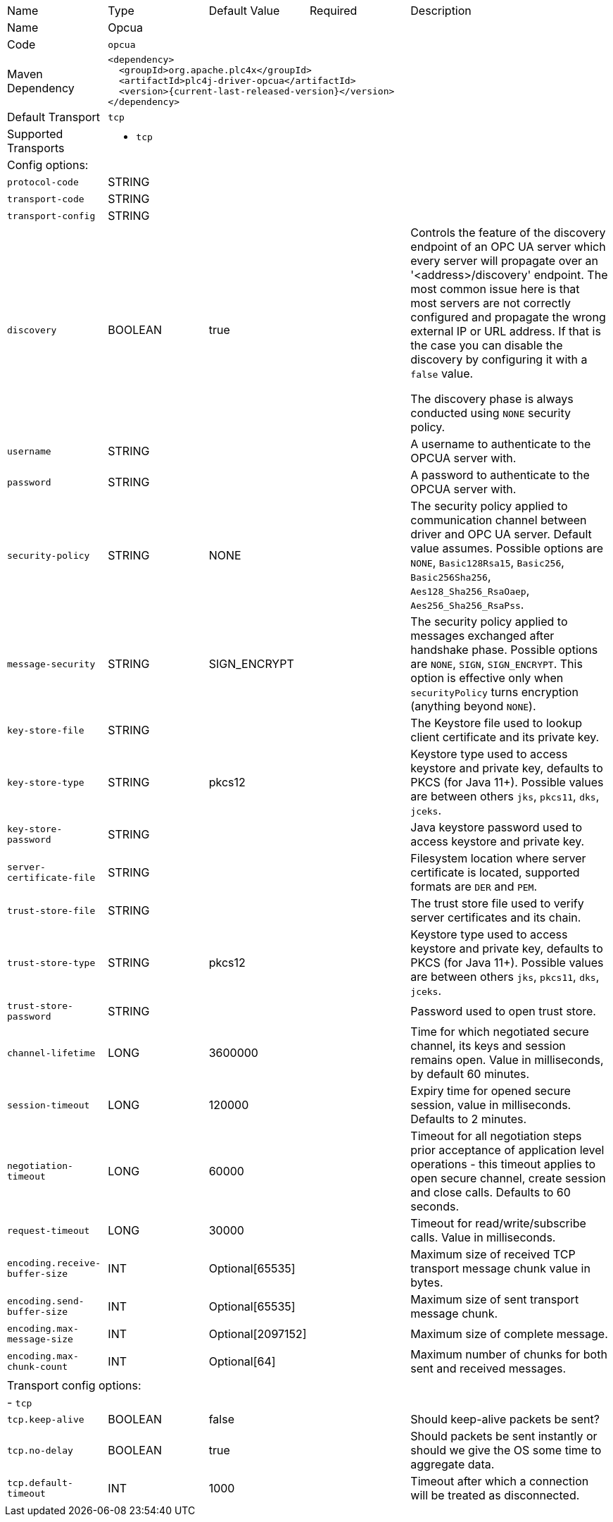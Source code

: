 //
//  Licensed to the Apache Software Foundation (ASF) under one or more
//  contributor license agreements.  See the NOTICE file distributed with
//  this work for additional information regarding copyright ownership.
//  The ASF licenses this file to You under the Apache License, Version 2.0
//  (the "License"); you may not use this file except in compliance with
//  the License.  You may obtain a copy of the License at
//
//      https://www.apache.org/licenses/LICENSE-2.0
//
//  Unless required by applicable law or agreed to in writing, software
//  distributed under the License is distributed on an "AS IS" BASIS,
//  WITHOUT WARRANTIES OR CONDITIONS OF ANY KIND, either express or implied.
//  See the License for the specific language governing permissions and
//  limitations under the License.
//

// Code generated by code-generation. DO NOT EDIT.

[cols="2,2a,2a,2a,4a"]
|===
|Name |Type |Default Value |Required |Description
|Name 4+|Opcua
|Code 4+|`opcua`
|Maven Dependency 4+|

----
<dependency>
  <groupId>org.apache.plc4x</groupId>
  <artifactId>plc4j-driver-opcua</artifactId>
  <version>{current-last-released-version}</version>
</dependency>
----
|Default Transport 4+|`tcp`
|Supported Transports 4+|
 - `tcp`
5+|Config options:
|`protocol-code` |STRING | | |
|`transport-code` |STRING | | |
|`transport-config` |STRING | | |
|`discovery` |BOOLEAN |true| |Controls the feature of the discovery endpoint of an OPC UA server which every server
will propagate over an '<address>/discovery' endpoint. The most common issue here is that most servers are not correctly
configured and propagate the wrong external IP or URL address. If that is the case you can disable the discovery by
configuring it with a `false` value.

The discovery phase is always conducted using `NONE` security policy.
|`username` |STRING | | |A username to authenticate to the OPCUA server with.
|`password` |STRING | | |A password to authenticate to the OPCUA server with.
|`security-policy` |STRING |NONE| |The security policy applied to communication channel between driver and OPC UA server.
Default value assumes. Possible options are `NONE`, `Basic128Rsa15`, `Basic256`, `Basic256Sha256`, `Aes128_Sha256_RsaOaep`, `Aes256_Sha256_RsaPss`.
|`message-security` |STRING |SIGN_ENCRYPT| |The security policy applied to messages exchanged after handshake phase.
Possible options are `NONE`, `SIGN`, `SIGN_ENCRYPT`.
This option is effective only when `securityPolicy` turns encryption (anything beyond `NONE`).
|`key-store-file` |STRING | | |The Keystore file used to lookup client certificate and its private key.
|`key-store-type` |STRING |pkcs12| |Keystore type used to access keystore and private key, defaults to PKCS (for Java 11+).
Possible values are between others `jks`, `pkcs11`, `dks`, `jceks`.
|`key-store-password` |STRING | | |Java keystore password used to access keystore and private key.
|`server-certificate-file` |STRING | | |Filesystem location where server certificate is located, supported formats are `DER` and `PEM`.
|`trust-store-file` |STRING | | |The trust store file used to verify server certificates and its chain.
|`trust-store-type` |STRING |pkcs12| |Keystore type used to access keystore and private key, defaults to PKCS (for Java 11+).
Possible values are between others `jks`, `pkcs11`, `dks`, `jceks`.
|`trust-store-password` |STRING | | |Password used to open trust store.
|`channel-lifetime` |LONG |3600000| |Time for which negotiated secure channel, its keys and session remains open. Value in milliseconds, by default 60 minutes.
|`session-timeout` |LONG |120000| |Expiry time for opened secure session, value in milliseconds. Defaults to 2 minutes.
|`negotiation-timeout` |LONG |60000| |Timeout for all negotiation steps prior acceptance of application level operations - this timeout applies to open secure channel, create session and close calls. Defaults to 60 seconds.
|`request-timeout` |LONG |30000| |Timeout for read/write/subscribe calls. Value in milliseconds.
|`encoding.receive-buffer-size` |INT |Optional[65535]| |Maximum size of received TCP transport message chunk value in bytes.
|`encoding.send-buffer-size` |INT |Optional[65535]| |Maximum size of sent transport message chunk.
|`encoding.max-message-size` |INT |Optional[2097152]| |Maximum size of complete message.
|`encoding.max-chunk-count` |INT |Optional[64]| |Maximum number of chunks for both sent and received messages.
5+|Transport config options:
5+| - `tcp`
|`tcp.keep-alive` |BOOLEAN |false| |Should keep-alive packets be sent?
|`tcp.no-delay` |BOOLEAN |true| |Should packets be sent instantly or should we give the OS some time to aggregate data.
|`tcp.default-timeout` |INT |1000| |Timeout after which a connection will be treated as disconnected.
|===
